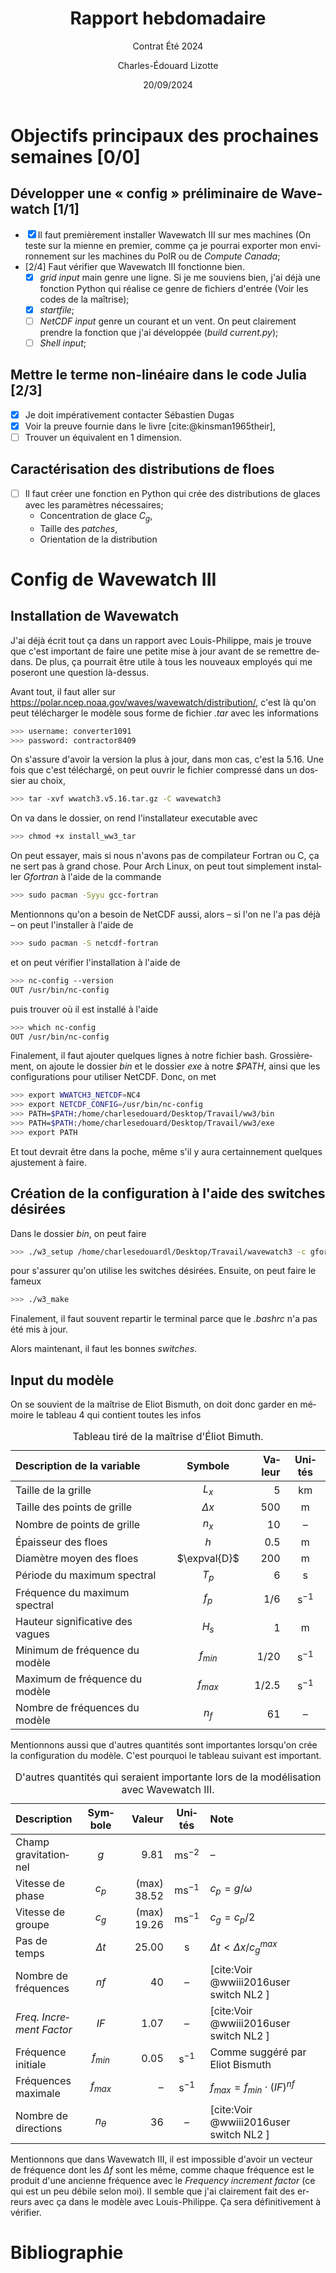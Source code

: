 #+title: Rapport hebdomadaire
#+subtitle: Contrat Été 2024
#+author: Charles-Édouard Lizotte
#+date:20/09/2024
#+LANGUAGE: fr
#+BIBLIOGRAPHY: master-bibliography.bib
#+OPTIONS: toc:nil title:nil 
#+LaTeX_class: org-report

\mytitlepage
\tableofcontents\newpage

* Objectifs principaux des prochaines semaines [0/0]

** Développer une « config » préliminaire de Wavewatch [1/1]

+ [X] Il faut premièrement installer Wavewatch III sur mes machines (On teste sur la mienne en premier, comme ça je pourrai exporter mon environnement sur les machines du PolR ou de /Compute Canada/;
+ [2/4] Faut vérifier que Wavewatch III fonctionne bien.
  - [X] /grid input/ main genre une ligne. Si je me souviens bien, j'ai déjà une fonction Python qui réalise ce genre de fichiers d'entrée (Voir les codes de la maîtrise);
  - [X] /startfile/;
  - [ ] /NetCDF input/ genre un courant et un vent. On peut clairement prendre la fonction que j'ai développée (/build current.py/);
  - [ ] /Shell input/; 

** Mettre le terme non-linéaire dans le code Julia  [2/3]

+ [X] Je doit impérativement contacter Sébastien Dugas
+ [X] Voir la preuve fournie dans le livre [cite:@kinsman1965their],
+ [ ] Trouver un équivalent en 1 dimension.


** Caractérisation des distributions de floes

+ [ ] Il faut créer une fonction en Python qui crée des distributions de glaces avec les paramètres nécessaires;
  - Concentration de glace $C_g$,
  - Taille des /patches/,
  - Orientation de la distribution



* Config de Wavewatch III

** Installation de Wavewatch

J'ai déjà écrit tout ça dans un rapport avec Louis-Philippe, mais je trouve que c'est important de faire une petite mise à jour avant de se remettre dedans. De plus, ça pourrait être utile à tous les nouveaux employés qui me poseront une question là-dessus.

Avant tout, il faut aller sur [[https://polar.ncep.noaa.gov/waves/wavewatch/distribution/]], c'est là qu'on peut télécharger le modèle sous forme de fichier /.tar/ avec les informations
#+begin_src bash
 >>> username: converter1091
 >>> password: contractor8409
#+end_src
On s'assure d'avoir la version la plus à jour, dans mon cas, c'est la 5.16. Une fois que c'est téléchargé, on peut ouvrir le fichier compressé dans un dossier au choix,
#+begin_src bash
 >>> tar -xvf wwatch3.v5.16.tar.gz -C wavewatch3
#+end_src
On va dans le dossier, on rend l'installateur executable avec
#+begin_src bash
 >>> chmod +x install_ww3_tar 
#+end_src
On peut essayer, mais si nous n'avons pas de compilateur Fortran ou C, ça ne sert pas à grand chose. Pour Arch Linux, on peut tout simplement installer /Gfortran/ à l'aide de la commande
#+begin_src bash
 >>> sudo pacman -Syyu gcc-fortran
#+end_src
Mentionnons qu'on a besoin de NetCDF aussi, alors -- si l'on ne l'a pas déjà -- on peut l'installer à l'aide de
#+begin_src bash
 >>> sudo pacman -S netcdf-fortran 
#+end_src
et on peut vérifier l'installation à l'aide de
#+begin_src bash
 >>> nc-config --version
 OUT /usr/bin/nc-config
#+end_src
puis trouver où il est installé à l'aide
#+begin_src bash
 >>> which nc-config
 OUT /usr/bin/nc-config
#+end_src
Finalement, il faut ajouter quelques lignes à notre fichier bash. Grossièrement, on ajoute le dossier /bin/ et le dossier /exe/ à notre /$PATH/, ainsi que les configurations pour utiliser NetCDF. Donc, on met
#+begin_src bash
 >>> export WWATCH3_NETCDF=NC4
 >>> export NETCDF_CONFIG=/usr/bin/nc-config
 >>> PATH=$PATH:/home/charlesedouard/Desktop/Travail/ww3/bin
 >>> PATH=$PATH:/home/charlesedouard/Desktop/Travail/ww3/exe
 >>> export PATH
#+end_src
Et tout devrait être dans la poche, même s'il y aura certainnement quelques ajustement à faire.

** Création de la configuration à l'aide des switches désirées

Dans le dossier /bin/, on peut faire
#+begin_src bash
 >>> ./w3_setup /home/charlesedouardl/Desktop/Travail/wavewatch3 -c gfortran -s lizotte
#+end_src
pour s'assurer qu'on utilise les switches désirées. Ensuite, on peut faire le fameux
#+begin_src bash
 >>> ./w3_make
#+end_src
Finalement, il faut souvent repartir le terminal parce que le /.bashrc/ n'a pas été mis à jour.\bigskip

Alors maintenant, il faut les bonnes /switches/.



\newpage

** Input du modèle

On se souvient de la maîtrise de Eliot Bismuth, on doit donc garder en mémoire le tableau 4 qui contient toutes les infos

#+attr_latex: :placement [!h]
#+caption: Tableau tiré de la maîtrise d'Éliot Bimuth.
|----------------------------------+--------------+--------+-------------------|
|----------------------------------+--------------+--------+-------------------|
| <l>                              |     <c>      |    <r> |        <c>        |
| Description de la variable       |   Symbole    | Valeur |      Unités       |
|----------------------------------+--------------+--------+-------------------|
| Taille de la grille              |    $L_x$     |      5 |        km         |
| Taille des points de grille      |  $\Delta x$  |    500 |         m         |
| Nombre de points de grille       |    $n_x$     |     10 |        --         |
| Épaisseur des floes              |     $h$      |    0.5 |         m         |
| Diamètre moyen des floes         | $\expval{D}$ |    200 |         m         |
| Période du maximum spectral      |    $T_p$     |      6 |         s         |
| Fréquence du maximum spectral    |    $f_p$     |    1/6 | $\mathrm{s}^{-1}$ |
| Hauteur significative des vagues |    $H_s$     |      1 |         m         |
| Minimum de fréquence du modèle   |  $f_{min}$   |   1/20 | $\mathrm{s}^{-1}$ |
| Maximum de fréquence du modèle   |  $f_{max}$   |  1/2.5 | $\mathrm{s}^{-1}$ |
| Nombre de fréquences du modèle   |     $n_f$    |     61 |        --         |
|----------------------------------+--------------+--------+-------------------|


Mentionnons aussi que d'autres quantités sont importantes lorsqu'on crée la configuration du modèle.
C'est pourquoi le tableau suivant est important.

#+attr_latex: :placement [!h]
#+caption: D'autres quantités qui seraient importante lors de la modélisation avec Wavewatch III.
|------------------------+------------+-------------+--------------------+----------------------------------------|
|------------------------+------------+-------------+--------------------+----------------------------------------|
| <l>                    |    <c>     |         <r> |        <c>         | <l>                                    |
| Description            |  Symbole   |      Valeur |       Unités       | Note                                   |
|------------------------+------------+-------------+--------------------+----------------------------------------|
| Champ gravitationnel   |    $g$     |        9.81 | $\mathrm{ms}^{-2}$ | --                                     |
| Vitesse de phase       |   $c_p$    | (max) 38.52 | $\mathrm{ms}^{-1}$ | $c_p = g/\omega$                       |
| Vitesse de groupe      |   $c_g$    | (max) 19.26 | $\mathrm{ms}^{-1}$ | $c_g = c_p/2$                          |
| Pas de temps           | $\Delta t$ |       25.00 |         s          | $\Delta t < \Delta x/c^{max}_g$        |
|------------------------+------------+-------------+--------------------+----------------------------------------|
| Nombre de fréquences   |    $nf$    |          40 |         --         | [cite:Voir @wwiii2016user switch NL2 ] |
| /Freq. Increment Factor/ |    $IF$    |        1.07 |         --         | [cite:Voir @wwiii2016user switch NL2 ] |
| Fréquence initiale     | $f_{min}$  |        0.05 | $\mathrm{s}^{-1}$  | Comme suggéré par Eliot Bismuth        |
| Fréquences maximale    | $f_{max}$  |          -- | $\mathrm{s}^{-1}$  | $f_{max} = f_{min}\cdot(IF)^{nf}$      |
| Nombre de directions   | $n_\theta$ |          36 |         --         | [cite:Voir @wwiii2016user switch NL2 ] |
|------------------------+------------+-------------+--------------------+----------------------------------------|

Mentionnons que dans Wavewatch III, il est impossible d'avoir un vecteur de fréquence dont les $\Delta f$ sont les même, comme chaque fréquence est le produit d'une ancienne fréquence avec le /Frequency increment factor/ (ce qui est un peu débile selon moi).
Il semble que j'ai clairement fait des erreurs avec ça dans le modèle avec Louis-Philippe.
Ça sera définitivement à vérifier. 

* Bibliographie
#+print_bibliography:
